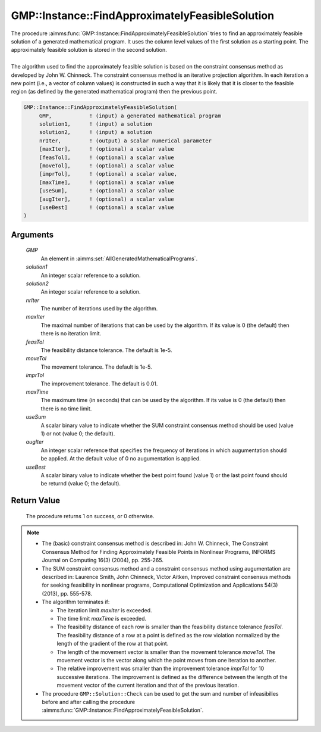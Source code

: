 .. aimms:procedure:: GMP::Instance::FindApproximatelyFeasibleSolution(GMP, solution1, solution2, nrIter, maxIter, feasTol, moveTol, imprTol, maxTime, useSum, augIter, useBest)

.. _GMP::Instance::FindApproximatelyFeasibleSolution:

GMP::Instance::FindApproximatelyFeasibleSolution
================================================

| The procedure :aimms:func:`GMP::Instance::FindApproximatelyFeasibleSolution`
  tries to find an approximately feasible solution of a generated
  mathematical program. It uses the column level values of the first
  solution as a starting point. The approximately feasible solution is
  stored in the second solution.
|
| The algorithm used to find the approximately feasible solution is
  based on the constraint consensus method as developed by John W.
  Chinneck. The constraint consensus method is an iterative projection
  algorithm. In each iteration a new point (i.e., a vector of column
  values) is constructed in such a way that it is likely that it is
  closer to the feasible region (as defined by the generated
  mathematical program) then the previous point.

.. code-block:: aimms

    GMP::Instance::FindApproximatelyFeasibleSolution(
         GMP,            ! (input) a generated mathematical program
         solution1,      ! (input) a solution
         solution2,      ! (input) a solution
         nrIter,         ! (output) a scalar numerical parameter
         [maxIter],      ! (optional) a scalar value
         [feasTol],      ! (optional) a scalar value
         [moveTol],      ! (optional) a scalar value
         [imprTol],      ! (optional) a scalar value,
         [maxTime],      ! (optional) a scalar value
         [useSum],       ! (optional) a scalar value
         [augIter],      ! (optional) a scalar value
         [useBest]       ! (optional) a scalar value
    )

Arguments
---------

    *GMP*
        An element in :aimms:set:`AllGeneratedMathematicalPrograms`.

    *solution1*
        An integer scalar reference to a solution.

    *solution2*
        An integer scalar reference to a solution.

    *nrIter*
        The number of iterations used by the algorithm.

    *maxIter*
        The maximal number of iterations that can be used by the algorithm. If
        its value is 0 (the default) then there is no iteration limit.

    *feasTol*
        The feasibility distance tolerance. The default is 1e-5.

    *moveTol*
        The movement tolerance. The default is 1e-5.

    *imprTol*
        The improvement tolerance. The default is 0.01.

    *maxTime*
        The maximum time (in seconds) that can be used by the algorithm. If its
        value is 0 (the default) then there is no time limit.

    *useSum*
        A scalar binary value to indicate whether the SUM constraint consensus
        method should be used (value 1) or not (value 0; the default).

    *augIter*
        An integer scalar reference that specifies the frequency of iterations
        in which augumentation should be applied. At the default value of 0 no
        augumentation is applied.

    *useBest*
        A scalar binary value to indicate whether the best point found (value 1)
        or the last point found should be returnd (value 0; the default).

Return Value
------------

    The procedure returns 1 on success, or 0 otherwise.

.. note::

    -  The (basic) constraint consensus method is described in: John W.
       Chinneck, The Constraint Consensus Method for Finding Approximately
       Feasible Points in Nonlinear Programs, INFORMS Journal on Computing
       16(3) (2004), pp. 255-265.

    -  The SUM constraint consensus method and a constraint consensus method
       using augumentation are described in: Laurence Smith, John Chinneck,
       Victor Aitken, Improved constraint consensus methods for seeking
       feasibility in nonlinear programs, Computational Optimization and
       Applications 54(3) (2013), pp. 555-578.

    -  The algorithm terminates if:

       -  The iteration limit *maxIter* is exceeded.

       -  The time limit *maxTime* is exceeded.

       -  The feasibility distance of each row is smaller than the
          feasibility distance tolerance *feasTol*. The feasibility distance
          of a row at a point is defined as the row violation normalized by
          the length of the gradient of the row at that point.

       -  The length of the movement vector is smaller than the movement
          tolerance *moveTol*. The movement vector is the vector along which
          the point moves from one iteration to another.

       -  The relative improvement was smaller than the improvement
          tolerance *imprTol* for 10 successive iterations. The improvement
          is defined as the difference between the length of the movement
          vector of the current iteration and that of the previous
          iteration.

    -  The procedure ``GMP::Solution::Check`` can be used to get the sum and
       number of infeasibilies before and after calling the procedure
       :aimms:func:`GMP::Instance::FindApproximatelyFeasibleSolution`.

.. seealso::

    The routines :aimms:func:`GMP::Instance::Generate`, :aimms:func:`GMP::Instance::Solve` and :aimms:func:`GMP::Solution::Check`.
